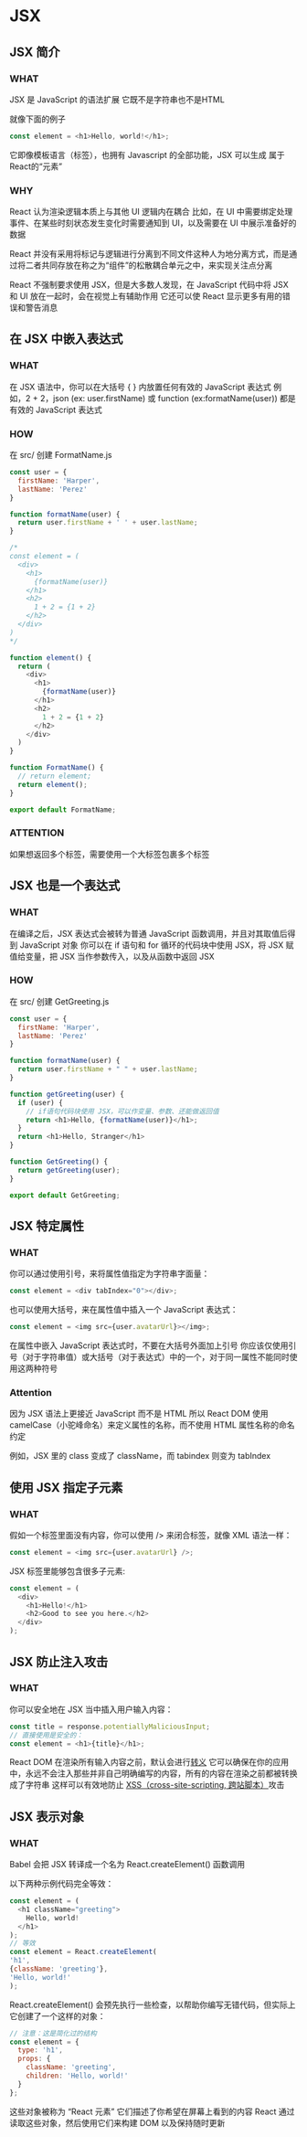 * JSX


** JSX 简介

*** WHAT

JSX 是 JavaScript 的语法扩展
它既不是字符串也不是HTML

就像下面的例子
#+begin_src js
  const element = <h1>Hello, world!</h1>;
#+end_src

它即像模板语言（标签），也拥有 Javascript 的全部功能，JSX 可以生成 属于 React的“元素”

*** WHY

React 认为渲染逻辑本质上与其他 UI 逻辑内在耦合
比如，在 UI 中需要绑定处理事件、在某些时刻状态发生变化时需要通知到 UI，以及需要在 UI 中展示准备好的数据

React 并没有采用将标记与逻辑进行分离到不同文件这种人为地分离方式，而是通过将二者共同存放在称之为“组件”的松散耦合单元之中，来实现关注点分离

React 不强制要求使用 JSX，但是大多数人发现，在 JavaScript 代码中将 JSX 和 UI 放在一起时，会在视觉上有辅助作用
它还可以使 React 显示更多有用的错误和警告消息


** 在 JSX 中嵌入表达式

*** WHAT

在 JSX 语法中，你可以在大括号 { } 内放置任何有效的 JavaScript 表达式
例如，2 + 2，json (ex: user.firstName) 或 function (ex:formatName(user)) 都是有效的 JavaScript 表达式

*** HOW

在 src/ 创建 FormatName.js

#+begin_src js
  const user = {
    firstName: 'Harper',
    lastName: 'Perez'
  }

  function formatName(user) {
    return user.firstName + ' ' + user.lastName;
  }

  /*
  const element = (
    <div>
      <h1>
        {formatName(user)}
      </h1>
      <h2>
        1 + 2 = {1 + 2}
      </h2>
    </div>
  )
  ,*/

  function element() {
    return (
      <div>
        <h1>
          {formatName(user)}
        </h1>
        <h2>
          1 + 2 = {1 + 2}
        </h2>
      </div>    
    )
  }

  function FormatName() {
    // return element;
    return element();
  }

  export default FormatName;
#+end_src

*** ATTENTION

如果想返回多个标签，需要使用一个大标签包裹多个标签


** JSX 也是一个表达式

*** WHAT

在编译之后，JSX 表达式会被转为普通 JavaScript 函数调用，并且对其取值后得到 JavaScript 对象
你可以在 if 语句和 for 循环的代码块中使用 JSX，将 JSX 赋值给变量，把 JSX 当作参数传入，以及从函数中返回 JSX

*** HOW

在 src/ 创建 GetGreeting.js

#+begin_src js
  const user = {
    firstName: 'Harper',
    lastName: 'Perez'
  }

  function formatName(user) {
    return user.firstName + " " + user.lastName;
  }

  function getGreeting(user) {
    if (user) {
      // if语句代码块使用 JSX，可以作变量、参数、还能做返回值
      return <h1>Hello, {formatName(user)}</h1>;
    }
    return <h1>Hello, Stranger</h1>
  }

  function GetGreeting() {
    return getGreeting(user);
  }

  export default GetGreeting;
#+end_src


** JSX 特定属性

*** WHAT

你可以通过使用引号，来将属性值指定为字符串字面量：
#+begin_src js
  const element = <div tabIndex="0"></div>;
#+end_src

也可以使用大括号，来在属性值中插入一个 JavaScript 表达式：
#+begin_src js
  const element = <img src={user.avatarUrl}></img>;
#+end_src

在属性中嵌入 JavaScript 表达式时，不要在大括号外面加上引号
你应该仅使用引号（对于字符串值）或大括号（对于表达式）中的一个，对于同一属性不能同时使用这两种符号

*** Attention

因为 JSX 语法上更接近 JavaScript 而不是 HTML
所以 React DOM 使用 camelCase（小驼峰命名）来定义属性的名称，而不使用 HTML 属性名称的命名约定

例如，JSX 里的 class 变成了 className，而 tabindex 则变为 tabIndex


** 使用 JSX 指定子元素

*** WHAT

假如一个标签里面没有内容，你可以使用 /> 来闭合标签，就像 XML 语法一样：
#+begin_src js
  const element = <img src={user.avatarUrl} />;
#+end_src

JSX 标签里能够包含很多子元素:
#+begin_src js
  const element = (
    <div>
      <h1>Hello!</h1>
      <h2>Good to see you here.</h2>
    </div>
  );
#+end_src


** JSX 防止注入攻击

*** WHAT

你可以安全地在 JSX 当中插入用户输入内容：
#+begin_src js
  const title = response.potentiallyMaliciousInput;
  // 直接使用是安全的：
  const element = <h1>{title}</h1>;
#+end_src

React DOM 在渲染所有输入内容之前，默认会进行[[https://stackoverflow.com/questions/7381974/which-characters-need-to-be-escaped-in-html][转义]]
它可以确保在你的应用中，永远不会注入那些并非自己明确编写的内容，所有的内容在渲染之前都被转换成了字符串
这样可以有效地防止 [[https://en.wikipedia.org/wiki/Cross-site_scripting][XSS（cross-site-scripting, 跨站脚本）]]攻击


** JSX 表示对象

*** WHAT

Babel 会把 JSX 转译成一个名为 React.createElement() 函数调用

以下两种示例代码完全等效：
#+begin_src js
  const element = (
    <h1 className="greeting">
      Hello, world!
    </h1>
  );
  // 等效
  const element = React.createElement(
  'h1',
  {className: 'greeting'},
  'Hello, world!'
  );
#+end_src

React.createElement() 会预先执行一些检查，以帮助你编写无错代码，但实际上它创建了一个这样的对象：
#+begin_src js
  // 注意：这是简化过的结构
  const element = {
    type: 'h1',
    props: {
      className: 'greeting',
      children: 'Hello, world!'
    }
  };
#+end_src

这些对象被称为 “React 元素”
它们描述了你希望在屏幕上看到的内容
React 通过读取这些对象，然后使用它们来构建 DOM 以及保持随时更新
